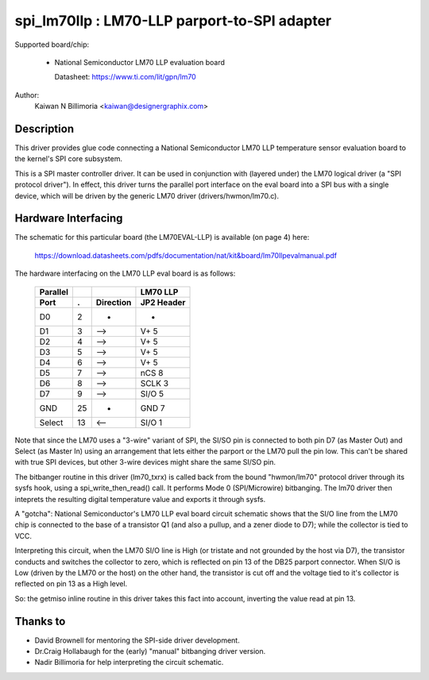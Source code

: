 ==============================================
spi_lm70llp :  LM70-LLP parport-to-SPI adapter
==============================================

Supported board/chip:

  * National Semiconductor LM70 LLP evaluation board

    Datasheet: https://www.ti.com/lit/gpn/lm70

Author:
        Kaiwan N Billimoria <kaiwan@designergraphix.com>

Description
-----------
This driver provides glue code connecting a National Semiconductor LM70 LLP
temperature sensor evaluation board to the kernel's SPI core subsystem.

This is a SPI master controller driver. It can be used in conjunction with
(layered under) the LM70 logical driver (a "SPI protocol driver").
In effect, this driver turns the parallel port interface on the eval board
into a SPI bus with a single device, which will be driven by the generic
LM70 driver (drivers/hwmon/lm70.c).


Hardware Interfacing
--------------------
The schematic for this particular board (the LM70EVAL-LLP) is
available (on page 4) here:

  https://download.datasheets.com/pdfs/documentation/nat/kit&board/lm70llpevalmanual.pdf

The hardware interfacing on the LM70 LLP eval board is as follows:

   ======== == =========   ==========
   Parallel                 LM70 LLP
     Port   .  Direction   JP2 Header
   ======== == =========   ==========
      D0     2      -         -
      D1     3     -->      V+   5
      D2     4     -->      V+   5
      D3     5     -->      V+   5
      D4     6     -->      V+   5
      D5     7     -->      nCS  8
      D6     8     -->      SCLK 3
      D7     9     -->      SI/O 5
     GND    25      -       GND  7
    Select  13     <--      SI/O 1
   ======== == =========   ==========

Note that since the LM70 uses a "3-wire" variant of SPI, the SI/SO pin
is connected to both pin D7 (as Master Out) and Select (as Master In)
using an arrangement that lets either the parport or the LM70 pull the
pin low.  This can't be shared with true SPI devices, but other 3-wire
devices might share the same SI/SO pin.

The bitbanger routine in this driver (lm70_txrx) is called back from
the bound "hwmon/lm70" protocol driver through its sysfs hook, using a
spi_write_then_read() call.  It performs Mode 0 (SPI/Microwire) bitbanging.
The lm70 driver then inteprets the resulting digital temperature value
and exports it through sysfs.

A "gotcha": National Semiconductor's LM70 LLP eval board circuit schematic
shows that the SI/O line from the LM70 chip is connected to the base of a
transistor Q1 (and also a pullup, and a zener diode to D7); while the
collector is tied to VCC.

Interpreting this circuit, when the LM70 SI/O line is High (or tristate
and not grounded by the host via D7), the transistor conducts and switches
the collector to zero, which is reflected on pin 13 of the DB25 parport
connector.  When SI/O is Low (driven by the LM70 or the host) on the other
hand, the transistor is cut off and the voltage tied to it's collector is
reflected on pin 13 as a High level.

So: the getmiso inline routine in this driver takes this fact into account,
inverting the value read at pin 13.


Thanks to
---------

- David Brownell for mentoring the SPI-side driver development.
- Dr.Craig Hollabaugh for the (early) "manual" bitbanging driver version.
- Nadir Billimoria for help interpreting the circuit schematic.
